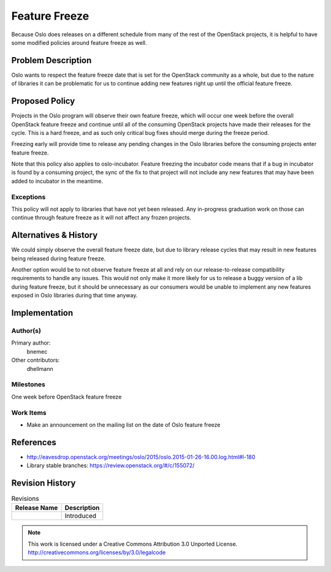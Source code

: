================
 Feature Freeze
================

Because Oslo does releases on a different schedule from many of the rest of
the OpenStack projects, it is helpful to have some modified policies around
feature freeze as well.

Problem Description
===================

Oslo wants to respect the feature freeze date that is set for the OpenStack
community as a whole, but due to the nature of libraries it can be
problematic for us to continue adding new features right up until the official
feature freeze.

Proposed Policy
===============

Projects in the Oslo program will observe their own feature freeze, which will
occur one week before the overall OpenStack feature freeze and continue until
all of the consuming OpenStack projects have made their releases for the
cycle.  This is a hard freeze, and as such only critical bug fixes should
merge during the freeze period.

Freezing early will provide time to release any pending changes in the Oslo
libraries before the consuming projects enter feature freeze.

Note that this policy also applies to oslo-incubator.  Feature freezing the
incubator code means that if a bug in incubator is found by a consuming
project, the sync of the fix to that project will not include any new
features that may have been added to incubator in the meantime.

Exceptions
----------

This policy will not apply to libraries that have not yet been released.
Any in-progress graduation work on those can continue through feature
freeze as it will not affect any frozen projects.

Alternatives & History
======================

We could simply observe the overall feature freeze date, but due to library
release cycles that may result in new features being released during feature
freeze.

Another option would be to not observe feature freeze at all and rely on our
release-to-release compatibility requirements to handle any issues.  This
would not only make it more likely for us to release a buggy version of a lib
during feature freeze, but it should be unnecessary as our consumers would be
unable to implement any new features exposed in Oslo libraries during that
time anyway.

Implementation
==============

Author(s)
---------

Primary author:
  bnemec

Other contributors:
  dhellmann

Milestones
----------

One week before OpenStack feature freeze

Work Items
----------

* Make an announcement on the mailing list on the date of Oslo feature freeze

References
==========

* http://eavesdrop.openstack.org/meetings/oslo/2015/oslo.2015-01-26-16.00.log.html#l-180
* Library stable branches: https://review.openstack.org/#/c/155072/

Revision History
================

.. list-table:: Revisions
   :header-rows: 1

   * - Release Name
     - Description
   * - 
     - Introduced

.. note::

  This work is licensed under a Creative Commons Attribution 3.0
  Unported License.
  http://creativecommons.org/licenses/by/3.0/legalcode


